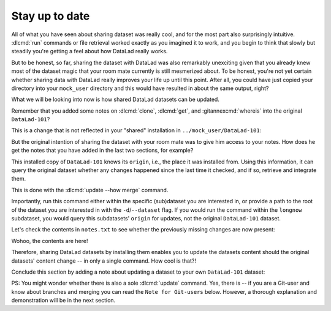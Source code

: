 .. _sharelocal4:

.. _update:

Stay up to date
---------------

All of what you have seen about sharing dataset was really
cool, and for the most part also surprisingly intuitive.
:dlcmd:`run` commands or file retrieval worked exactly as
you imagined it to work, and you begin to think that slowly but
steadily you're getting a feel about how DataLad really works.

But to be honest, so far, sharing the dataset with DataLad was
also remarkably unexciting given that you already knew most of
the dataset magic that your room mate currently is still
mesmerized about.
To be honest, you're not yet certain whether
sharing data with DataLad really improves your life up
until this point. After all, you could have just copied
your directory into your ``mock_user`` directory and
this would have resulted in about the same output, right?

What we will be looking into now is how shared DataLad
datasets can be updated.

Remember that you added some notes on :dlcmd:`clone`,
:dlcmd:`get`, and :gitannexcmd:`whereis` into the
original ``DataLad-101``?

This is a change that is not reflected in your "shared"
installation in ``../mock_user/DataLad-101``:

.. runrecord:: _examples/DL-101-119-101
   :workdir: dl-101/mock_user/DataLad-101
   :notes: On updating dataset. How do we get the updated notes from the original dataset?
   :cast: 04_collaboration

   # Inside the installed copy, view the last 15 lines of notes.txt
   $ tail notes.txt

But the original intention of sharing the dataset with
your room mate was to give him access to your notes.
How does he get the notes that you have added in the last
two sections, for example?

This installed copy of ``DataLad-101`` knows its ``origin``, i.e.,
the place it was installed from. Using this information,
it can query the original dataset whether any changes
happened since the last time it checked, and if so, retrieve and
integrate them.

.. index::
   pair: update; DataLad command

This is done with the :dlcmd:`update --how merge`
command.

.. runrecord:: _examples/DL-101-119-102
   :language: console
   :workdir: dl-101/mock_user/DataLad-101
   :notes: retrieve and integrate changes from origin with datalad update --merge
   :cast: 04_collaboration

   $ datalad update --how merge

Importantly, run this command either within the specific
(sub)dataset you are interested in, or provide a path to
the root of the dataset you are interested in with the
``-d``/``--dataset`` flag. If you would run the command
within the ``longnow`` subdataset, you would query this
subdatasets' ``origin`` for updates, not the original
``DataLad-101`` dataset.

Let's check the contents in ``notes.txt`` to see whether
the previously missing changes are now present:

.. runrecord:: _examples/DL-101-119-103
   :language: console
   :workdir: dl-101/mock_user/DataLad-101
   :notes: let's check whether the updates are there
   :cast: 04_collaboration

   # view the last 15 lines of notes.txt
   $ tail notes.txt

Wohoo, the contents are here!

Therefore, sharing DataLad datasets by installing them
enables you to update the datasets content should the
original datasets' content change -- in only a single
command. How cool is that?!

Conclude this section by adding a note about updating a
dataset to your own ``DataLad-101`` dataset:

.. runrecord:: _examples/DL-101-119-104
   :language: console
   :workdir: dl-101/mock_user/DataLad-101
   :notes: note in original ds
   :cast: 04_collaboration

   # navigate back:
   $ cd ../../DataLad-101

   # write the note
   $ cat << EOT >> notes.txt
   To update a shared dataset, run the command "datalad update --how merge".
   This command will query its origin for changes, and integrate the
   changes into the dataset.

   EOT

.. runrecord:: _examples/DL-101-119-105
   :language: console
   :workdir: dl-101/DataLad-101
   :notes:
   :cast: 04_collaboration

   # save the changes

   $ datalad save -m "add note about datalad update"


PS: You might wonder whether there is also a sole
:dlcmd:`update` command. Yes, there is -- if you are
a Git-user and know about branches and merging you can read the
``Note for Git-users`` below. However, a thorough explanation
and demonstration will be in the next section.

.. index::
   pair: update; DataLad concept
.. gitusernote:: Update internals

   :dlcmd:`update` is the DataLad equivalent of a :gitcmd:`fetch`,
   :dlcmd:`update --how merge` is the DataLad equivalent of a
   :gitcmd:`pull`.
   Upon a simple :dlcmd:`update`, the remote information
   is available on a branch separate from the main branch
   -- in most cases this will be ``remotes/origin/main``.
   You can :gitcmd:`checkout` this branch or run :gitcmd:`diff` to
   explore the changes and identify potential merge conflicts.


.. only:: adminmode

   Add a tag at the section end.

     .. runrecord:: _examples/DL-101-119-106
        :language: console
        :workdir: dl-101/DataLad-101

        $ git branch sct_stay_up_to_date
